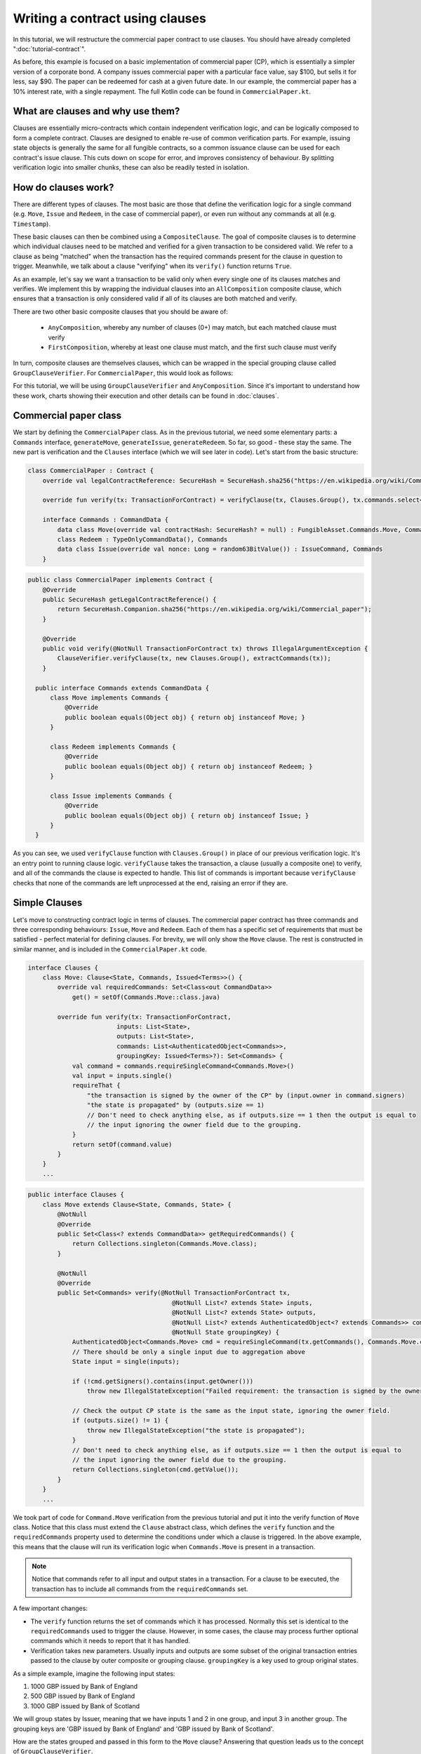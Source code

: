 .. highlight:: kotlin
.. raw:: html

   <script type="text/javascript" src="_static/jquery.js"></script>
   <script type="text/javascript" src="_static/codesets.js"></script>

Writing a contract using clauses
================================

In this tutorial, we will restructure the commercial paper contract to use clauses. You should have
already completed ":doc:`tutorial-contract`".

As before, this example is focused on a basic implementation of commercial paper (CP), which is essentially a simpler version of a corporate
bond. A company issues commercial paper with a particular face value, say $100, but sells it for less, say $90. The paper can be redeemed
for cash at a given future date. In our example, the commercial paper has a 10% interest rate, with a single repayment.
The full Kotlin code can be found in ``CommercialPaper.kt``.

What are clauses and why use them?
----------------------------------

Clauses are essentially micro-contracts which contain independent verification logic, and can be logically composed
to form a complete contract. Clauses are designed to enable re-use of common verification parts. For example, issuing state objects
is generally the same for all fungible contracts, so a common issuance clause can be used for each contract's
issue clause. This cuts down on scope for error, and improves consistency of behaviour. By splitting verification logic
into smaller chunks, these can also be readily tested in isolation.

How do clauses work?
--------------------

There are different types of clauses. The most basic are those that define the verification logic for a single command 
(e.g. ``Move``, ``Issue`` and ``Redeem``, in the case of commercial paper), or even run without any commands at all (e.g. ``Timestamp``). 

These basic clauses can then be combined using a ``CompositeClause``. The goal of composite clauses is to determine 
which individual clauses need to be matched and verified for a given transaction 
to be considered valid. We refer to a clause as being "matched" when the transaction has the required commands present for the clause 
in question to trigger. Meanwhile, we talk about a clause "verifying" when its ``verify()`` function returns ``True``.

As an example, let's say we want a transaction to be valid only when every single one of its clauses matches and verifies. We implement this 
by wrapping the individual clauses into an ``AllComposition`` composite clause, which ensures that a transaction is 
only considered valid if all of its clauses are both matched and verify.

There are two other basic composite clauses that you should be aware of:

   * ``AnyComposition``, whereby any number of clauses (0+) may match, but each matched clause must verify
   * ``FirstComposition``, whereby at least one clause must match, and the first such clause must verify

In turn, composite clauses are themselves clauses, which can be wrapped in the special grouping clause called ``GroupClauseVerifier``. 
For ``CommercialPaper``, this would look as follows:

.. image:: resources/commPaperClauses.png

For this tutorial, we will be using ``GroupClauseVerifier`` and ``AnyComposition``. Since it's important to understand how these work,
charts showing their execution and other details can be found in :doc:`clauses`.

.. _verify_ref:

Commercial paper class
----------------------

We start by defining the ``CommercialPaper`` class. As in the previous tutorial, we need some elementary parts: a ``Commands`` interface,
``generateMove``, ``generateIssue``, ``generateRedeem``. So far, so good - these stay the same. The new part is verification and the
``Clauses`` interface (which we will see later in code). Let's start from the basic structure:

.. container:: codeset

   .. sourcecode:: kotlin

        class CommercialPaper : Contract {
            override val legalContractReference: SecureHash = SecureHash.sha256("https://en.wikipedia.org/wiki/Commercial_paper")

            override fun verify(tx: TransactionForContract) = verifyClause(tx, Clauses.Group(), tx.commands.select<Commands>())

            interface Commands : CommandData {
                data class Move(override val contractHash: SecureHash? = null) : FungibleAsset.Commands.Move, Commands
                class Redeem : TypeOnlyCommandData(), Commands
                data class Issue(override val nonce: Long = random63BitValue()) : IssueCommand, Commands
            }

   .. sourcecode:: java

      public class CommercialPaper implements Contract {
          @Override
          public SecureHash getLegalContractReference() {
              return SecureHash.Companion.sha256("https://en.wikipedia.org/wiki/Commercial_paper");
          }

          @Override
          public void verify(@NotNull TransactionForContract tx) throws IllegalArgumentException {
              ClauseVerifier.verifyClause(tx, new Clauses.Group(), extractCommands(tx));
          }

        public interface Commands extends CommandData {
            class Move implements Commands {
                @Override
                public boolean equals(Object obj) { return obj instanceof Move; }
            }

            class Redeem implements Commands {
                @Override
                public boolean equals(Object obj) { return obj instanceof Redeem; }
            }

            class Issue implements Commands {
                @Override
                public boolean equals(Object obj) { return obj instanceof Issue; }
            }
        }

As you can see, we used ``verifyClause`` function with ``Clauses.Group()`` in place of our previous verification logic.
It's an entry point to running clause logic. ``verifyClause`` takes the transaction, a clause (usually a composite one)
to verify, and all of the commands the clause is expected to handle. This list of commands is important because
``verifyClause`` checks that none of the commands are left unprocessed at the end, raising an error if they are.

Simple Clauses
--------------

Let's move to constructing contract logic in terms of clauses. The commercial paper contract has three commands and
three corresponding behaviours: ``Issue``, ``Move`` and ``Redeem``. Each of them has a specific set of requirements that must be satisfied -
perfect material for defining clauses. For brevity, we will only show the ``Move`` clause. The rest is constructed in similar manner,
and is included in the ``CommercialPaper.kt`` code.

.. container:: codeset

   .. sourcecode:: kotlin

        interface Clauses {
            class Move: Clause<State, Commands, Issued<Terms>>() {
                override val requiredCommands: Set<Class<out CommandData>>
                    get() = setOf(Commands.Move::class.java)

                override fun verify(tx: TransactionForContract,
                                inputs: List<State>,
                                outputs: List<State>,
                                commands: List<AuthenticatedObject<Commands>>,
                                groupingKey: Issued<Terms>?): Set<Commands> {
                    val command = commands.requireSingleCommand<Commands.Move>()
                    val input = inputs.single()
                    requireThat {
                        "the transaction is signed by the owner of the CP" by (input.owner in command.signers)
                        "the state is propagated" by (outputs.size == 1)
                        // Don't need to check anything else, as if outputs.size == 1 then the output is equal to
                        // the input ignoring the owner field due to the grouping.
                    }
                    return setOf(command.value)
                }
            }
            ...

   .. sourcecode:: java

        public interface Clauses {
            class Move extends Clause<State, Commands, State> {
                @NotNull
                @Override
                public Set<Class<? extends CommandData>> getRequiredCommands() {
                    return Collections.singleton(Commands.Move.class);
                }

                @NotNull
                @Override
                public Set<Commands> verify(@NotNull TransactionForContract tx,
                                               @NotNull List<? extends State> inputs,
                                               @NotNull List<? extends State> outputs,
                                               @NotNull List<? extends AuthenticatedObject<? extends Commands>> commands,
                                               @NotNull State groupingKey) {
                    AuthenticatedObject<Commands.Move> cmd = requireSingleCommand(tx.getCommands(), Commands.Move.class);
                    // There should be only a single input due to aggregation above
                    State input = single(inputs);

                    if (!cmd.getSigners().contains(input.getOwner()))
                        throw new IllegalStateException("Failed requirement: the transaction is signed by the owner of the CP");

                    // Check the output CP state is the same as the input state, ignoring the owner field.
                    if (outputs.size() != 1) {
                        throw new IllegalStateException("the state is propagated");
                    }
                    // Don't need to check anything else, as if outputs.size == 1 then the output is equal to
                    // the input ignoring the owner field due to the grouping.
                    return Collections.singleton(cmd.getValue());
                }
            }
            ...

We took part of code for ``Command.Move`` verification from the previous tutorial and put it into the verify function
of ``Move`` class. Notice that this class must extend the ``Clause`` abstract class, which defines
the ``verify`` function and the ``requiredCommands`` property used to determine the conditions under which a clause
is triggered. In the above example, this means that the clause will run its verification logic when ``Commands.Move`` is present in a transaction.

.. note:: Notice that commands refer to all input and output states in a transaction. For a clause to be executed, the transaction has
    to include all commands from the ``requiredCommands`` set.

A few important changes:

-   The ``verify`` function returns the set of commands which it has processed. Normally this set is identical to the
    ``requiredCommands`` used to trigger the clause. However, in some cases, the clause may process further optional commands
    which it needs to report that it has handled.

-   Verification takes new parameters. Usually inputs and outputs are some subset of the original transaction entries
    passed to the clause by outer composite or grouping clause. ``groupingKey`` is a key used to group original states.

As a simple example, imagine the following input states:

1. 1000 GBP issued by Bank of England
2. 500 GBP issued by Bank of England
3. 1000 GBP issued by Bank of Scotland

We will group states by Issuer, meaning that we have inputs 1 and 2 in one group, and input 3 in another group. The grouping keys are
'GBP issued by Bank of England' and 'GBP issued by Bank of Scotland'.

How are the states grouped and passed in this form to the ``Move`` clause? Answering that question leads us to the concept of 
``GroupClauseVerifier``.

Group clause
------------

We may have a transaction with similar but unrelated state evolutions which need to be validated independently. It
makes sense to check the ``Move`` command on groups of related inputs and outputs (see example above). Thus, we need to collect
relevant states together.
For this, we extend the standard ``GroupClauseVerifier`` and specify how to group input/output states, as well as the top-level
clause to run on each group. In our example, the top level is a composite clause - ``AnyCompostion`` - that delegates verification to
its subclasses (wrapped move, issue, redeem). "Any" in this case means that it will take 0 or more clauses that match the transaction commands.

.. container:: codeset

   .. sourcecode:: kotlin

        class Group : GroupClauseVerifier<State, Commands, Issued<Terms>>(
            AnyComposition(
                Redeem(),
                Move(),
                Issue())) {
            override fun groupStates(tx: TransactionForContract): List<TransactionForContract.InOutGroup<State, Issued<Terms>>>
                    = tx.groupStates<State, Issued<Terms>> { it.token }
        }

   .. sourcecode:: java

        class Group extends GroupClauseVerifier<State, Commands, State> {
            public Group() {
                super(new AnyComposition<>(
                    new Clauses.Redeem(),
                    new Clauses.Move(),
                    new Clauses.Issue()
                ));
            }

            @NotNull
            @Override
            public List<InOutGroup<State, State>> groupStates(@NotNull TransactionForContract tx) {
                return tx.groupStates(State.class, State::withoutOwner);
            }
        }

For the ``CommercialPaper`` contract, ``Group`` is the main clause for the contract, and is passed directly into
``verifyClause`` (see the example code at the top of this tutorial). We also used ``groupStates`` function here - it 
may be worth reminding yourself how it works here: :ref:`state_ref`.

Summary
-------

In summary, the top-level contract ``CommercialPaper`` specifies a single grouping clause of type
``CommercialPaper.Clauses.Group``, which in turn specifies ``GroupClause`` implementations for each type of command
(``Redeem``, ``Move`` and ``Issue``). This reflects the verification flow: in order to verify ``CommercialPaper``, 
we first group states, then wecheck which commands are specified, and finally we run command-specific verification logic accordingly.

.. image:: resources/commPaperExecution.png

Debugging
---------

Debugging clauses which have been composed together can be complicated due to the difficulty in knowing which clauses
have been matched, whether specific clauses failed to match or passed verification, etc. There is "trace" level
logging code in the clause verifier which evaluates which clauses will be matched and logs them, before actually
performing the validation. To enable this, ensure trace level logging is enabled on the ``Clause`` interface.
